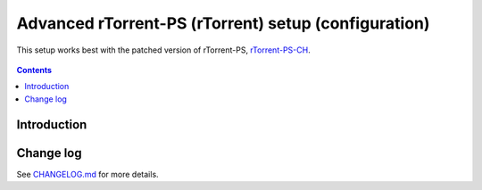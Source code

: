 Advanced rTorrent-PS (rTorrent) setup (configuration)
=====================================================

This setup works best with the patched version of rTorrent-PS, `rTorrent-PS-CH <https://github.com/chros73/rtorrent-ps/#fork-notes>`_.

.. figure:: https://raw.githubusercontent.com/chros73/rtorrent-ps/master/docs/_static/img/rTorrent-PS-CH-0.9.6-happy-pastel-kitty-s.png
   :align: center
   :alt: Extended Canvas Screenshot

.. contents:: **Contents**


Introduction
------------



Change log
----------

See `CHANGELOG.md <https://github.com/chros73/rtorrent-ps_setup/blob/master/CHANGELOG.md>`_ for more details.
